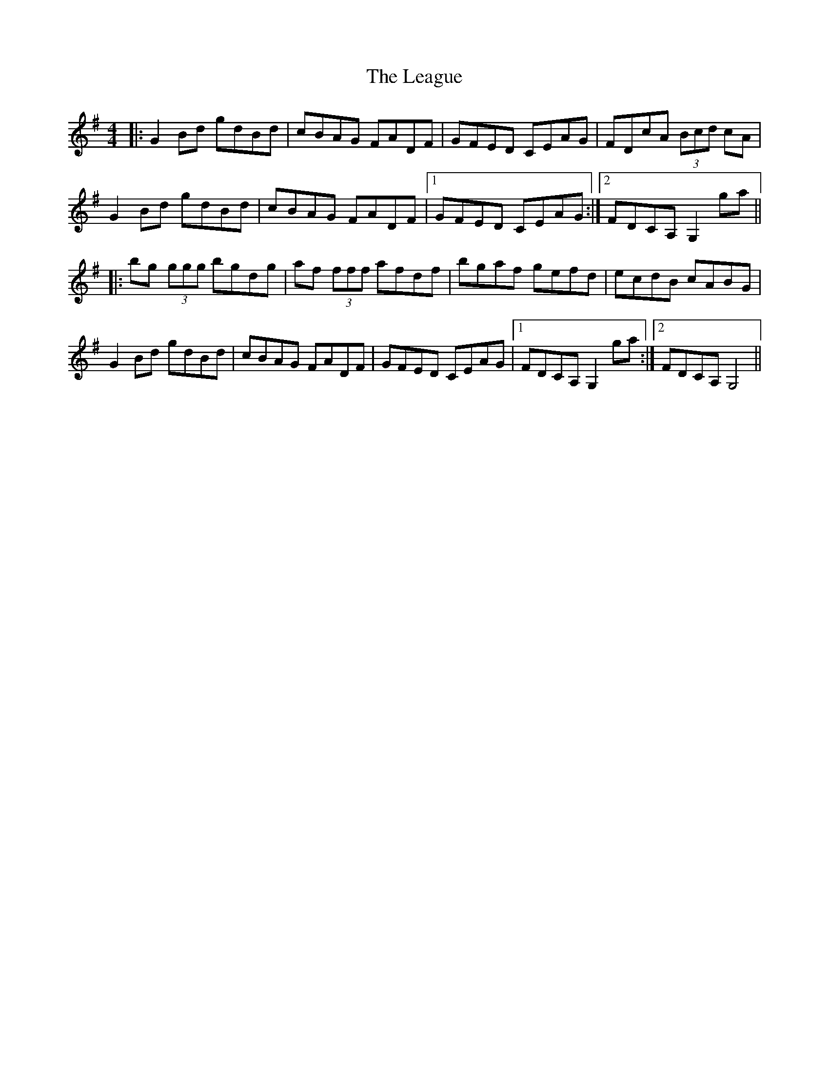X: 23209
T: League, The
R: reel
M: 4/4
K: Gmajor
|:G2 Bd gdBd|cBAG FADF|GFED CEAG|FDcA (3Bcd cA|
G2 Bd gdBd|cBAG FADF|1 GFED CEAG:|2 FDCA, G,2 ga||
|:bg (3ggg bgdg|af (3fff afdf|bgaf gefd|ecdB cABG|
G2 Bd gdBd|cBAG FADF|GFED CEAG|1 FDCA, G,2 ga:|2 FDCA, G,4||

